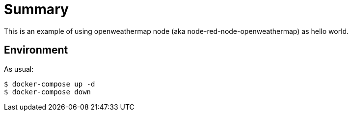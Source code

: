 = Summary

This is an example of using openweathermap node (aka node-red-node-openweathermap) as hello world.

== Environment

As usual:

[source,bash]
----
$ docker-compose up -d
$ docker-compose down
----

